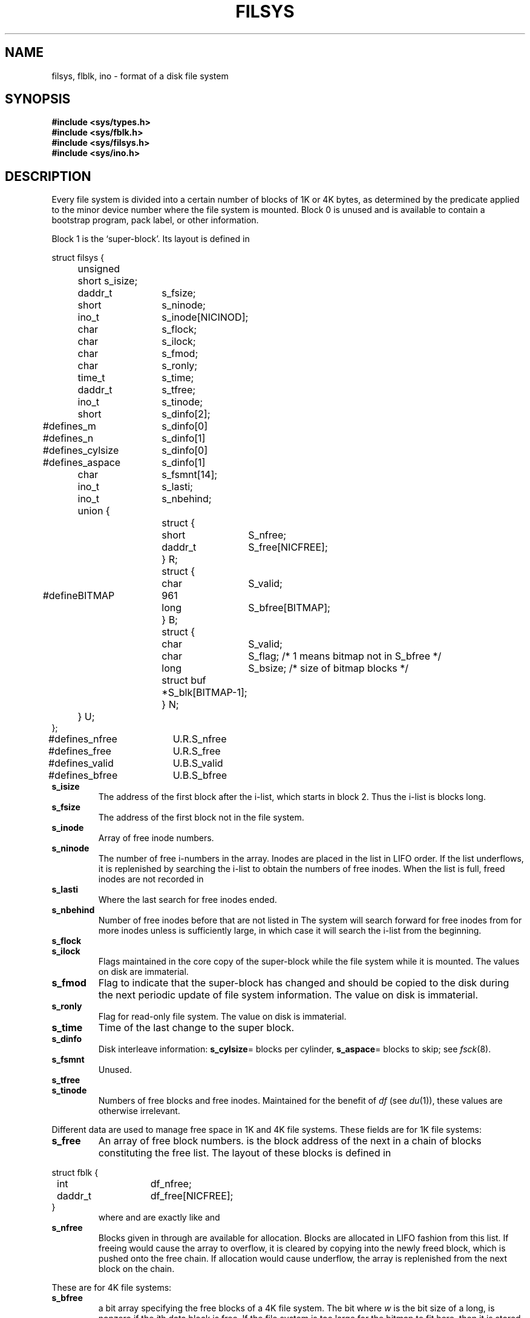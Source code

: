 .TH FILSYS 5
.CT 2 sa
.SH NAME
filsys, flblk, ino \- format of a disk file system 
.SH SYNOPSIS
.B #include <sys/types.h>
.br
.B #include <sys/fblk.h>
.br
.B #include <sys/filsys.h>
.br
.B #include <sys/ino.h>
.SH DESCRIPTION
Every
file system is divided into a certain number
of blocks of 1K or 4K bytes, as determined by
the predicate
.L BITFS()
applied to the minor device number
where the file system is mounted.
Block 0 is unused and is available to contain
a bootstrap program, pack label, or other information.
.PP
Block 1 is the
`super-block'.
Its layout is defined in
.LR <sys/filsys.h> :
.PP
.EX
.ta \w'#define 'u +\w's_cylsize 'u +\w'123 'u +\w'daddr_t 'u
struct filsys {
	unsigned short s_isize;
	daddr_t	s_fsize;
	short  	s_ninode;
	ino_t  	s_inode[NICINOD];
	char   	s_flock;
	char   	s_ilock;
	char   	s_fmod;
	char   	s_ronly;
	time_t 	s_time;
	daddr_t	s_tfree;
	ino_t  	s_tinode;
	short	s_dinfo[2];
#define	s_m	s_dinfo[0]
#define	s_n	s_dinfo[1]
#define	s_cylsize	s_dinfo[0]
#define	s_aspace	s_dinfo[1]
	char   	s_fsmnt[14];
	ino_t	s_lasti;
	ino_t	s_nbehind;
	union {
		struct {
			short  	S_nfree;
			daddr_t	S_free[NICFREE];
		} R;
		struct {
			char	S_valid;
#define	BITMAP	961
			long	S_bfree[BITMAP];
		} B;
		struct {
			char	S_valid;
			char	S_flag;  /* 1 means bitmap not in S_bfree */
			long	S_bsize; /* size of bitmap blocks */
			struct buf *	S_blk[BITMAP-1];
		} N;
	} U;
};
#define	s_nfree	U.R.S_nfree
#define	s_free	U.R.S_free
#define	s_valid	U.B.S_valid
#define	s_bfree	U.B.S_bfree
.EE
.TF s_isize
.TP
.B s_isize
The address of the first block after the i-list,
which starts in block 2.
Thus the i-list is
.LR s_isize-2
blocks long.
.PD
.TP
.B s_fsize
The address of the first block not in the file system.
.TP
.B s_inode
Array of free inode numbers.
.TP
.B  s_ninode
The number of free i-numbers in the
.L s_inode
array.
Inodes are placed in the list in LIFO order.
If the list underflows, it is replenished by
searching the i-list
to obtain the numbers of free inodes.
When the list is full,
freed inodes are not recorded in
.LR s_inode .
.TP
.B s_lasti
Where the last search for free inodes ended.
.TP
.B s_nbehind
Number of free inodes before
.L s_lasti
that are not listed in
.LR s_inode .
The system will search forward for free inodes from
.L s_lasti
for more inodes unless
.L s_nbehind
is sufficiently large, in which case it will search the
i-list from the beginning.
.TP
.B s_flock
.br
.ns
.TP
.B s_ilock
Flags maintained in the core
copy of the super-block while the file system
while it is mounted.
The values on disk are immaterial.
.TP
.B s_fmod
Flag to indicate that the super-block has
changed and should be copied to
the disk during the next periodic update of file
system information.
The value on disk is immaterial.
.TP
.B s_ronly
Flag for read-only file system.
The value on disk is immaterial.
.TP
.B  s_time
Time of the last change to the super block.
.TP
.B s_dinfo
Disk interleave information:
.BR s_cylsize =
blocks per cylinder,
.BR s_aspace =
blocks to skip; see
.IR fsck (8).
.TP
.B s_fsmnt
Unused.
.TP
.B s_tfree
.br
.ns
.TP
.B s_tinode
Numbers of free blocks and free inodes.
Maintained for the benefit of
.IR df
(see
.IR du (1)),
these values are otherwise irrelevant.
.PD
.PP
Different data are used to manage free space in 1K and 4K file systems.
These fields are for 1K file systems:
.TF s_isize
.TP
.B s_free
An array of free block numbers.
.LR s_free[0]
is the block address of the next
in a chain of blocks constituting the free list.
The layout of these blocks is defined in 
.LR <sys/fblk.h> :
.PD
.LP
.EX
struct fblk {
	int	df_nfree;
	daddr_t	df_free[NICFREE];
}
.EE
.ns
.IP
where 
.L df_nfree
and
.L df_free
are exactly like
.L s_nfree
and
.L s_free.
.TP
.B s_nfree
Blocks given in
.L s_free[1]
through
.L s_free[s_nfree-1]
are available for allocation.
Blocks are allocated in LIFO fashion from this list.
If freeing would cause
the array to overflow,
it is cleared by copying into the newly freed block,
which is pushed onto the free chain.
If allocation would cause underflow, 
the array is replenished from the next block on the chain.
.PP
These are for 4K file systems:
.TF s_isize
.TP
.B s_bfree
a bit array specifying the free blocks of a 4K file system.
The bit
.LR (s_bfree[i/w]>>(i%w))&1 ,
where
.I w
is the bit size of a long,
is nonzero if the
.IR i th
data block is free.  If the file system is too large for the bitmap
to fit here, then it is stored at the end of the file system, and
locked into memory when the file system is mounted.  The
.B N
variant of the union is used by the kernel in this case.
.PD
.TP
.B s_valid
The bitmap of a mounted file system is maintained only in main memory;
the bitmap on the medium is marked invalid by setting
.L s_valid
to zero.
Unmounting
updates the medium copy and sets
.L s_valid
to 1.
A file system with invalid bitmap may be mounted
read-only; its bitmap can be corrected by
.IR chuck (8).
.PP
I-numbers begin at 1, and the storage for inodes
begins in block 2.
Inodes are 64 bytes long.
Inode 2 is reserved for the root directory of the file
system, but no other i-number has a built-in
meaning.
Each inode represents one file.
.PP
The layout of an inode is defined in
.LR <sys/ino.h> :
.PP
.EX
.ta \w'struct 'u +\w'unsigned 'u
struct	dinode {
	unsigned short di_mode;
	short	di_nlink;
	short	di_uid;
	short	di_gid;
	off_t	di_size;
	char	di_addr[40];
	time_t	di_atime;
	time_t	di_mtime;
	time_t	di_ctime;
};
.EE
.TF di_nlink
.TP
.B di_mode
The kind of file; it
is encoded as
.L st_mode field of
.IR stat (2),
and is 0 for a free inode.
.PD
.TP
.B di_nlink
The number of directory entries
(links) that refer to this inode
.TP
.B di_uid
Owner's userid.
.TP
.B di_gid
Owner's groupid.
.TP
.B di_size
Number of bytes in the file.
.TP
.B di_atime
Time of last access; see
.IR times (2).
.TP
.B di_mtime
Time of last modification.
.TP
.B di_ctime
Time of last change to inode or contents.
.TP
.B di_addr
For special files the first two bytes of
.L di_addr
contain the device code; see
.IR intro (4)
and
.IR types (5).
.PD
.IP
For plain files and directories
.L di_addr
contains block numbers packed into 3 bytes each.
The first 10 numbers specify device blocks directly.
The last 3 are singly, doubly, and triply
indirect and point to blocks of block pointers of type
.L daddr_t
(see
.IR types (5)).
A zero pointer indicates a `hole'
where no data has been written.
Holes read as if they contained all zeros.
.PP
A symbolic link is, aside from mode,
a plain file whose sole content is the name of the file linked to.
.SH "SEE ALSO"
.IR chuck (8), 
.IR fsck (8),
.IR icheck (8),
.IR dir (5), 
.IR mount (8), 
.IR stat (2), 
.IR types (5),
.IR l3tol (3)

